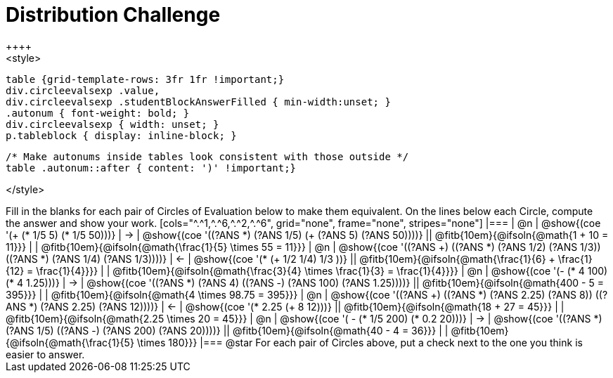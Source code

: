 = Distribution Challenge
++++
<style>
  table {grid-template-rows: 3fr 1fr !important;}
  div.circleevalsexp .value,
  div.circleevalsexp .studentBlockAnswerFilled { min-width:unset; }
  .autonum { font-weight: bold; }
  div.circleevalsexp { width: unset; }
  p.tableblock { display: inline-block; }

  /* Make autonums inside tables look consistent with those outside */
  table .autonum::after { content: ')' !important;}

</style>
++++

Fill in the blanks for each pair of Circles of Evaluation below to make them equivalent. On the lines below each Circle, compute the answer and show your work.

[cols="^.^1,^.^6,^.^2,^.^6", grid="none", frame="none", stripes="none"]
|===
| @n
| @show{(coe '(+ (* 1/5 5) (* 1/5 50)))}
| &rarr;
| @show{(coe '((?ANS *) (?ANS 1/5) (+ (?ANS 5) (?ANS 50))))}
||  @fitb{10em}{@ifsoln{@math{1 + 10 = 11}}} | |  @fitb{10em}{@ifsoln{@math{\frac{1}{5} \times 55 = 11}}}

| @n
| @show{(coe '((?ANS +) ((?ANS *) (?ANS 1/2) (?ANS 1/3)) ((?ANS *) (?ANS 1/4) (?ANS 1/3))))}
| &larr;
| @show{(coe '(* (+ 1/2 1/4) 1/3 ))}
|| @fitb{10em}{@ifsoln{@math{\frac{1}{6} + \frac{1}{12} = \frac{1}{4}}}} | | @fitb{10em}{@ifsoln{@math{\frac{3}{4} \times \frac{1}{3} = \frac{1}{4}}}}


| @n
| @show{(coe '(- (* 4 100) (* 4 1.25)))}
| &rarr;
| @show{(coe '((?ANS *) (?ANS 4) ((?ANS -) (?ANS 100) (?ANS 1.25))))}
|| @fitb{10em}{@ifsoln{@math{400 - 5 = 395}}} | |  @fitb{10em}{@ifsoln{@math{4 \times 98.75 = 395}}}


| @n
| @show{(coe '((?ANS +) ((?ANS *) (?ANS 2.25) (?ANS 8)) ((?ANS *) (?ANS 2.25) (?ANS 12))))}
| &larr;
| @show{(coe '(* 2.25 (+ 8 12)))}
|| @fitb{10em}{@ifsoln{@math{18 + 27 = 45}}} | | @fitb{10em}{@ifsoln{@math{2.25 \times 20 = 45}}}


| @n
| @show{(coe '( - (* 1/5 200) (* 0.2 20)))}
| &rarr;
| @show{(coe '((?ANS *) (?ANS 1/5) ((?ANS -) (?ANS 200) (?ANS 20))))}
|| @fitb{10em}{@ifsoln{@math{40 - 4 = 36}}} | | @fitb{10em}{@ifsoln{@math{\frac{1}{5} \times 180}}}

|===

@star For each pair of Circles above, put a check next to the one you think is easier to answer.



